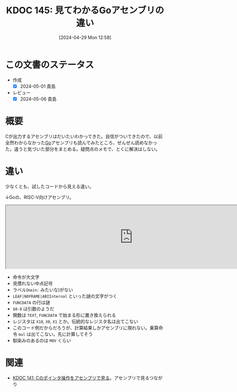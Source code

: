 :properties:
:ID: 20240429T125828
:mtime:    20241102180313 20241028101410
:ctime:    20241028101410
:end:
#+title:      KDOC 145: 見てわかるGoアセンブリの違い
#+date:       [2024-04-29 Mon 12:58]
#+filetags:   :code:
#+identifier: 20240429T125828

* この文書のステータス
- 作成
  - [X] 2024-05-01 貴島
- レビュー
  - [X] 2024-05-06 貴島

* 概要
Cが出力するアセンブリはだいたいわかってきた。自信がついてきたので、以前全然わからなかった[[id:7cacbaa3-3995-41cf-8b72-58d6e07468b1][Go]]アセンブリも読んでみたところ、ぜんぜん読めなかった。違うと気づいた部分をまとめる。疑問点のメモで、とくに解決はしない。
* 違い
少なくとも、試したコードから見える違い。

↓Goの、RISC-V向けアセンブリ。

#+begin_export html
<iframe width="800px" height="200px" src="https://godbolt.org/e#g:!((g:!((g:!((h:codeEditor,i:(filename:'1',fontScale:14,fontUsePx:'0',j:1,lang:go,selection:(endColumn:19,endLineNumber:5,positionColumn:19,positionLineNumber:5,selectionStartColumn:19,selectionStartLineNumber:5,startColumn:19,startLineNumber:5),source:'package+main%0A%0Afunc+Hello()+int+%7B%0A++++a+:%3D+1%0A++++return+a+*+222%0A%7D%0A%0Afunc+main()+%7B%7D%0A'),l:'5',n:'0',o:'Go+source+%231',t:'0')),k:50,l:'4',n:'0',o:'',s:0,t:'0'),(g:!((h:compiler,i:(compiler:riscv64_gltip,filters:(b:'0',binary:'1',binaryObject:'1',commentOnly:'0',debugCalls:'1',demangle:'0',directives:'0',execute:'1',intel:'1',libraryCode:'0',trim:'0',verboseDemangling:'0'),flagsViewOpen:'1',fontScale:14,fontUsePx:'0',j:1,lang:go,libs:!(),options:'',overrides:!(),selection:(endColumn:1,endLineNumber:1,positionColumn:1,positionLineNumber:1,selectionStartColumn:1,selectionStartLineNumber:1,startColumn:1,startLineNumber:1),source:1),l:'5',n:'0',o:'+RISC-V+64+gc+(tip)+(Editor+%231)',t:'0')),k:50,l:'4',n:'0',o:'',s:0,t:'0')),l:'2',n:'0',o:'',t:'0')),version:4"></iframe>
#+end_export

- 命令が大文字
- 見慣れない中点記号
- ラベル(~main:~ みたいな)がない
- ~LEAF|NOFRAME|ABIInternal~ といった謎の文字がつく
- ~FUNCDATA~ の行は謎
- ~$0-8~ は引数のようだ
- 関数は ~TEXT~, ~FUNCDATA~ で始まる形に置き換えられる
- レジスタは ~X10~, ~X0~, ~X1~ とか。伝統的なレジスタ名は出てこない
- このコード例だからだろうが、計算結果しかアセンブリに現れない。乗算命令 ~mul~ は出てこない。先に計算してそう
- 馴染みのあるのは ~MOV~ くらい

* 関連
- [[id:20240427T120833][KDOC 141: Cのポインタ操作をアセンブリで見る]]。アセンブリで見るつながり
